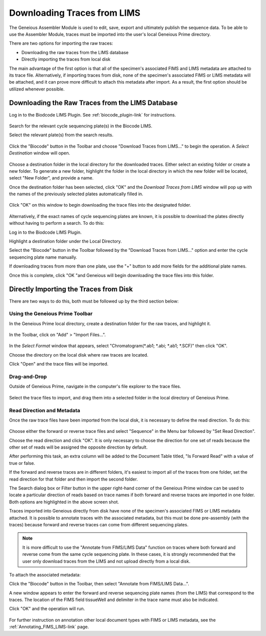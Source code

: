 .. _trace_download-link:

Downloading Traces from LIMS
============================


The Geneious Assembler Module is used to edit, save, export and ultimately publish the sequence data. To be able to use the Assembler Module, traces must be imported into the user's local Geneious Prime directory.

There are two options for importing the raw traces:

* Downloading the raw traces from the LIMS database
* Directly importing the traces from local disk

The main advantage of the first option is that all of the specimen's associated FIMS and LIMS metadata are attached to its trace file. Alternatively, if importing traces from disk, none of the specimen's associated FIMS or LIMS metadata will be attached, and it can prove more difficult to attach this metadata after import. As a result, the first option should be utilized whenever possible.


Downloading the Raw Traces from the LIMS Database
-------------------------------------------------

Log in to the Biodcode LIMS Plugin. See :ref:`biocode_plugin-link` for instructions.

.. figure:: /images/downloading_traces1.png
  :align: center

Search for the relevant cycle sequencing plate(s) in the Biocode LIMS.

Select the relevant plate(s) from the search results.

.. figure:: /images/downloading_traces2.png
  :align: center

Click the "Biocode" button in the Toolbar and choose "Download Traces from LIMS..." to begin the operation. A *Select Destination* window will open.

.. figure:: /images/downloading_traces3.png
  :align: center

Choose a destination folder in the local directory for the downloaded traces. Either select an existing folder or create a new folder. To generate a new folder, highlight the folder in the local directory in which the new folder will be located, select "New Folder", and provide a name.

Once the destination folder has been selected, click "OK" and the *Download Traces from LIMS* window will pop up with the names of the previously selected plates automatically filled in.

.. figure:: /images/downloading_traces4.png
  :align: center 

Click "OK" on this window to begin downloading the trace files into the designated folder.

.. figure:: /images/downloading_traces5.png
  :align: center

Alternatively, if the exact names of cycle sequencing plates are known, it is possible to download the plates directly without having to perform a search. To do this:

Log in to the Biodcode LIMS Plugin.

Highlight a destination folder under the Local Directory.

Select the "Biocode" button in the Toolbar followed by the "Download Traces from LIMS..." option and enter the cycle sequencing plate name manually.

If downloading traces from more than one plate, use the "+" button to add more fields for the additional plate names.

Once this is complete, click "OK "and Geneious will begin downloading the trace files into this folder.


Directly Importing the Traces from Disk
---------------------------------------

There are two ways to do this, both must be followed up by the third section below:


Using the Geneious Prime Toolbar
~~~~~~~~~~~~~~~~~~~~~~~~~~~~~~~~~

In the Geneious Prime local directory, create a destination folder for the raw traces, and highlight it.

.. figure:: /images/import_files.png
  :align: center

In the Toolbar, click on "Add" > "Import Files...".

.. figure:: /images/geneious_select_format_ab1.png
  :align: center


In the *Select Format* window that appears, select "Chromatogram(*.ab1; *.abi; *.ab1; *.SCF)" then click "OK".

Choose the directory on the local disk where raw traces are located. 

Click "Open" and the trace files will be imported.


Drag-and-Drop
~~~~~~~~~~~~~

Outside of Geneious Prime, navigate in the computer's file explorer to the trace files.
    
.. figure:: /images/drag_drop_traces.png
  :align: center

Select the trace files to import, and drag them into a selected folder in the local directory of Geneious Prime.


Read Direction and Metadata
~~~~~~~~~~~~~~~~~~~~~~~~~~~~

Once the raw trace files have been imported from the local disk, it is necessary to define the read direction. To do this:

.. figure:: /images/set_read_direction_traces.png
  :align: center

Choose either the forward or reverse trace files and select "Sequence" in the Menu bar followed by "Set Read Direction". 

Choose the read direction and click "OK". It is only necessary to choose the direction for one set of reads because the other set of reads will be assigned the opposite direction by default.

After performing this task, an extra column will be added to the Document Table titled, "Is Forward Read" with a value of true or false.

If the forward and reverse traces are in different folders, it's easiest to import all of the traces from one folder, set the read direction for that folder and then import the second folder. 

The Search dialog box or Filter button in the upper right-hand corner of the Geneious Prime window can be used to locate a particular direction of reads based on trace names if both forward and reverse traces are imported in one folder. Both options are highlighted in the above screen shot.

Traces imported into Geneious directly from disk have none of the specimen's associated FIMS or LIMS metadata attached. It is possible to annotate traces with the associated metadata, but this must be done pre-assembly (with the traces) because forward and reverse traces can come from different sequencing plates. 

.. note::
	      It is more difficult to use the "Annotate from FIMS/LIMS Data" function on traces where both forward and reverse come from the same cycle sequencing plate. In these cases, it is strongly recommended that the user only download traces from the LIMS and not upload directly from a local disk.

To attach the associated metadata:

Click the "Biocode" button in the Toolbar, then select "Annotate from FIMS/LIMS Data...".

A new window appears to enter the forward and reverse sequencing plate names (from the LIMS) that correspond to the traces. The location of the FIMS field tissueWell and delimiter in the trace name must also be indicated.

Click "OK" and the operation will run.

.. figure:: /images/annotate_fims_lims_tissuewell.png
  :align: center
       
For further instruction on annotation other local document types with FIMS or LIMS metadata, see the :ref:`Annotating_FIMS_LIMS-link` page.
